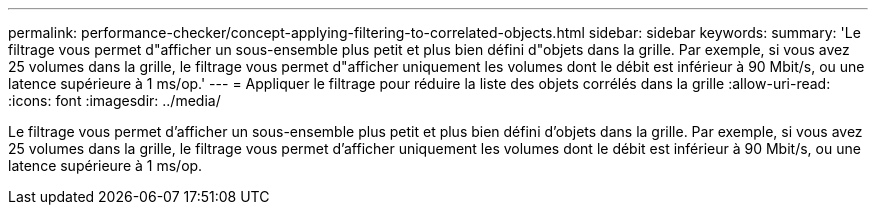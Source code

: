 ---
permalink: performance-checker/concept-applying-filtering-to-correlated-objects.html 
sidebar: sidebar 
keywords:  
summary: 'Le filtrage vous permet d"afficher un sous-ensemble plus petit et plus bien défini d"objets dans la grille. Par exemple, si vous avez 25 volumes dans la grille, le filtrage vous permet d"afficher uniquement les volumes dont le débit est inférieur à 90 Mbit/s, ou une latence supérieure à 1 ms/op.' 
---
= Appliquer le filtrage pour réduire la liste des objets corrélés dans la grille
:allow-uri-read: 
:icons: font
:imagesdir: ../media/


[role="lead"]
Le filtrage vous permet d'afficher un sous-ensemble plus petit et plus bien défini d'objets dans la grille. Par exemple, si vous avez 25 volumes dans la grille, le filtrage vous permet d'afficher uniquement les volumes dont le débit est inférieur à 90 Mbit/s, ou une latence supérieure à 1 ms/op.
